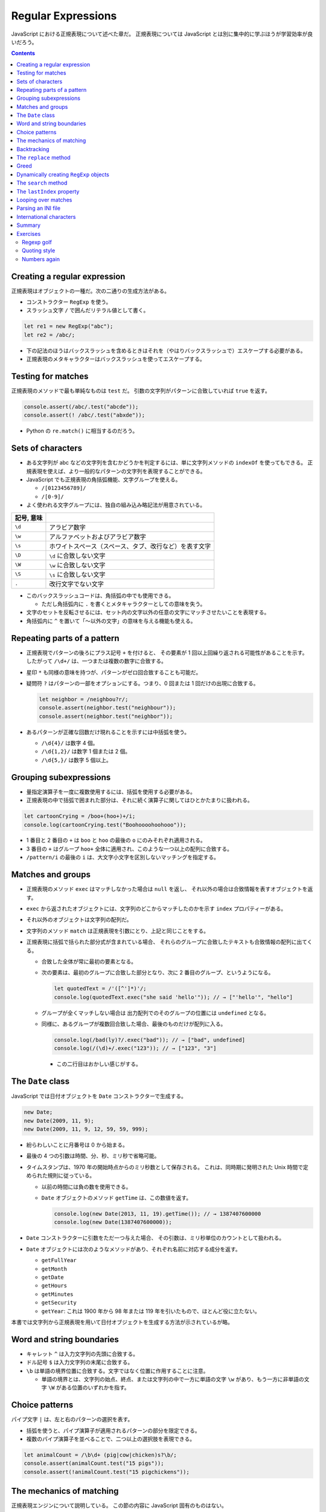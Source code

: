 ======================================================================
Regular Expressions
======================================================================

JavaScript における正規表現について述べた章だ。
正規表現については JavaScript とは別に集中的に学ぶほうが学習効率が良いだろう。

.. contents::

Creating a regular expression
======================================================================

正規表現はオブジェクトの一種だ。次の二通りの生成方法がある。

* コンストラクター ``RegExp`` を使う。
* スラッシュ文字 ``/`` で囲んだリテラル値として書く。

.. code:: javascript

   let re1 = new RegExp("abc");
   let re2 = /abc/;

* 下の記法のほうはバックスラッシュを含めるときはそれを（やはりバックスラッシュで）エスケープする必要がある。
* 正規表現のメタキャラクターはバックスラッシュを使ってエスケープする。

Testing for matches
======================================================================

正規表現のメソッドで最も単純なものは ``test`` だ。
引数の文字列がパターンに合致していれば ``true`` を返す。

.. code:: javascript

    console.assert(/abc/.test("abcde"));
    console.assert(! /abc/.test("abxde"));

* Python の ``re.match()`` に相当するのだろう。

Sets of characters
======================================================================

* ある文字列が abc などの文字列を含むかどうかを判定するには、単に文字列メソッドの ``indexOf`` を使ってもできる。
  正規表現を使えば、より一般的なパターンの文字列を表現することができる。
* JavaScript でも正規表現の角括弧機能、文字グループを使える。

  * ``/[0123456789]/``
  * ``/[0-9]/``

* よく使われる文字グループには、独自の組み込み略記法が用意されている。

.. csv-table::
   :delim: |
   :header: 記号, 意味

   ``\d`` | アラビア数字
   ``\w`` | アルファベットおよびアラビア数字
   ``\s`` | ホワイトスペース（スペース、タブ、改行など）を表す文字
   ``\D`` | ``\d`` に合致しない文字
   ``\W`` | ``\w`` に合致しない文字
   ``\S`` | ``\s`` に合致しない文字
   ``.``  | 改行文字でない文字

* このバックスラッシュコードは、角括弧の中でも使用できる。

  * ただし角括弧内に ``.`` を書くとメタキャラクターとしての意味を失う。

* 文字のセットを反転させるには、セット内の文字以外の任意の文字にマッチさせたいことを表現する。
* 角括弧内に ``^`` を置いて「～以外の文字」の意味を与える機能も使える。

Repeating parts of a pattern
======================================================================

* 正規表現でパターンの後ろにプラス記号 ``+`` を付けると、
  その要素が 1 回以上回繰り返される可能性があることを示す。
  したがって ``/\d+/`` は、一つまたは複数の数字に合致する。
* 星印 ``*`` も同様の意味を持つが、パターンがゼロ回合致することも可能だ。
* 疑問符 ``?`` はパターンの一部をオプションにする。つまり、0 回または 1 回だけの出現に合致する。

  .. code:: javascript

     let neighbor = /neighbou?r/;
     console.assert(neighbor.test("neighbour"));
     console.assert(neighbor.test("neighbor"));

* あるパターンが正確な回数だけ現れることを示すには中括弧を使う。

  * ``/\d{4}/`` は数字 4 個。
  * ``/\d{1,2}/`` は数字 1 個または 2 個。
  * ``/\d{5,}/`` は数字 5 個以上。

Grouping subexpressions
======================================================================

* 量指定演算子を一度に複数使用するには、括弧を使用する必要がある。
* 正規表現の中で括弧で囲まれた部分は、それに続く演算子に関してはひとかたまりに扱われる。

.. code:: javascript

   let cartoonCrying = /boo+(hoo+)+/i;
   console.log(cartoonCrying.test("Boohoooohoohooo"));

* 1 番目と 2 番目の ``+`` は ``boo`` と ``hoo`` の最後の ``o`` にのみそれぞれ適用される。
* 3 番目の ``+`` はグループ ``hoo+`` 全体に適用され、このような一つ以上の配列に合致する。
* ``/pattern/i`` の最後の ``i`` は、大文字小文字を区別しないマッチングを指定する。

Matches and groups
======================================================================

* 正規表現のメソッド ``exec`` はマッチしなかった場合は ``null`` を返し、
  それ以外の場合は合致情報を表すオブジェクトを返す。
* ``exec`` から返されたオブジェクトには、文字列のどこからマッチしたのかを示す ``index`` プロパティーがある。
* それ以外のオブジェクトは文字列の配列だ。
* 文字列のメソッド ``match`` は正規表現を引数にとり、上記と同じことをする。
* 正規表現に括弧で括られた部分式が含まれている場合、
  それらのグループに合致したテキストも合致情報の配列に出てくる。

  * 合致した全体が常に最初の要素となる。
  * 次の要素は、最初のグループに合致した部分となり、次に 2 番目のグループ、というようになる。

    .. code:: javascript

       let quotedText = /'([^']*)'/;
       console.log(quotedText.exec("she said 'hello'")); // → ["'hello'", "hello"]

  * グループが全くマッチしない場合は
    出力配列でのそのグループの位置には ``undefined`` となる。
  * 同様に、あるグループが複数回合致した場合、最後のものだけが配列に入る。

    .. code:: javascript

       console.log(/bad(ly)?/.exec("bad")); // → ["bad", undefined]
       console.log(/(\d)+/.exec("123")); // → ["123", "3"]

    * この二行目はおかしい感じがする。

The ``Date`` class
======================================================================

JavaScript では日付オブジェクトを ``Date`` コンストラクターで生成する。

.. code:: javascript

   new Date;
   new Date(2009, 11, 9);
   new Date(2009, 11, 9, 12, 59, 59, 999);

* 紛らわしいことに月番号は 0 から始まる。
* 最後の 4 つの引数は時間、分、秒、ミリ秒で省略可能。
* タイムスタンプは、1970 年の開始時点からのミリ秒数として保存される。
  これは、同時期に発明された Unix 時間で定められた規則に従っている。

  * 以前の時間には負の数を使用できる。
  * ``Date`` オブジェクトのメソッド ``getTime`` は、この数値を返す。

    .. code:: javascript

       console.log(new Date(2013, 11, 19).getTime()); // → 1387407600000
       console.log(new Date(1387407600000));

* ``Date`` コンストラクターに引数をただ一つ与えた場合、
  その引数は、ミリ秒単位のカウントとして扱われる。
* ``Date`` オブジェクトには次のようなメソッドがあり、それぞれ名前に対応する成分を返す。

  * ``getFullYear``
  * ``getMonth``
  * ``getDate``
  * ``getHours``
  * ``getMinutes``
  * ``getSecurity``
  * ``getYear``: これは 1900 年から 98 年または 119 年を引いたもので、ほとんど役に立たない。

本書では文字列から正規表現を用いて日付オブジェクトを生成する方法が示されているが略。

Word and string boundaries
======================================================================

* キャレット ``^`` は入力文字列の先頭に合致する。
* ドル記号 ``$`` は入力文字列の末尾に合致する。
* ``\b`` は単語の境界位置に合致する。文字ではなく位置に作用することに注意。

  * 単語の境界とは、文字列の始点、終点、または文字列の中で一方に単語の文字
    ``\w`` があり、もう一方に非単語の文字 ``\W`` がある位置のいずれかを指す。

Choice patterns
======================================================================

パイプ文字 ``|`` は、左と右のパターンの選択を表す。

* 括弧を使うと、パイプ演算子が適用されるパターンの部分を限定できる。
* 複数のパイプ演算子を並べることで、二つ以上の選択肢を表現できる。

.. code:: javascript

   let animalCount = /\b\d+ (pig|cow|chicken)s?\b/;
   console.assert(animalCount.test("15 pigs"));
   console.assert(!animalCount.test("15 pigchickens"));

The mechanics of matching
======================================================================

正規表現エンジンについて説明している。
この節の内容に JavaScript 固有のものはない。

Backtracking
======================================================================

正規表現エンジンのバックトラック（後戻り法）と、それにまつわる問題点について述べている。
この節の内容に JavaScript 固有のものはない。

The ``replace`` method
======================================================================

* メソッド ``String.replace`` は文字列の一部を別の文字列に置換する。

  * 第一引数には単純な文字列だけではなく正規表現を指定してもかまわない。
    その場合には、最初の合致部分しか置換しない。
  * ただし、正規表現に ``g`` オプションがあれば、すべての合致部分を置換する。

.. code:: javascript

   console.assert("papa".replace("p", "m") == "mapa");
   console.assert("Borobudur".replace(/[ou]/, "a") == "Barobudur");
   console.assert("Borobudur".replace(/[ou]/g, "a") == "Barabadar");

* ``replace`` と一緒に正規表現を使うことの真の力は、
  置換文字列に合致したグループを参照することができるという事実から引き出される。
* 置換文字列の ``$1`` と ``$2`` は、パターン内の括弧で囲まれたグループを参照している。
  以下、同様に ``$9`` まで対応する番号のグループを参照する。
* 一致したテキスト全体は ``$&`` で参照する。
* 文字列ではなく関数を ``replace`` の第二引数として指定することもできる。
  置換のたびに、合致したグループ（全体も含む）とともに関数を呼び出し、
  その戻り値が新しい文字列を挿入する。

  * Python にも同様の機能がある。

Greed
======================================================================

* 文字列から特定の部分文字列、パターンに合致する部分文字列を削除するのにも
  メソッド ``replace`` が使われる。第二引数を空文字列にすればよい。
* 本書の失敗版デモコードにある「コメントに合致する正規表現」のうち、C 言語スタイルのほうの正規表現に注目したい。

  .. code:: javascript

     function stripComments(code) {
         return code.replace(/\/\/.*|\/\*[^]*\*\//g, "");
     }

  任意の文字を表す部分を ``[^]`` で表している。ここでは単にメタキャラクター  ``.`` を使うことはできない。
  C 言語型コメントは新しい行に続けることができ、メタキャラクター ``.`` は改行文字には合致しないからだ。

繰り返し演算子 ``+``, ``*``, ``?``, ``{m,n}`` は貪欲であると言う。
可能な限り長い合致部分を求めて、そこから後戻り法を適用するという意味だ。
これらの演算子の後に ``?`` が付いた変種 ``+?``, ``*?``, ``??``, ``{m,n}?`` を使うと、
これらの演算子は非貪欲型となり、可能な限り少ない量のマッチングから始めて、
残ったパターンが小さい方の合致部分に合わない場合にのみ、さらにマッチングを試みる。

* 正規表現で繰り返し演算子を使うときは、まず非貪欲型を検討すること。

Dynamically creating ``RegExp`` objects
======================================================================

* 正規表現の一部を変数にしたい場合には ``RegExp`` コンストラクターと文字列演算をうまく組み合わせるといい。
* ただし、そのような変数に正規表現メタキャラクターが含まれている場合には、適宜エスケープをする必要があるだろう。

The ``search`` method
======================================================================

* メソッド ``String.indexOf`` は正規表現を使って呼び出すことはできない。
* メソッド ``String.search`` は正規表現が使える。
  このメソッドは ``indexOf`` と同様に正規表現が見つかった最初のインデックスを返し、
  見つからなかった場合は ``-1`` を返す。

.. code:: javascript

   console.assert("  word".search(/\S/) == 2);
   console.log("    ".search(/\S/) == -1);

The ``lastIndex`` property
======================================================================

正規表現オブジェクトのプロパティーを二つ説明している。

* ``source`` は正規表現が作成された文字列を含む。
* ``lastIndex`` は、ある限られた状況下で、次のマッチを開始する場所を制御する。

  * その状況とは、正規表現に ``g`` または ``y`` オプションが有効である必要があり、
    そしてマッチがメソッド ``exec`` を通じて見つかる必要があるというものだ。

.. code:: javascript

   let pattern = /y/g;
   pattern.lastIndex = 3;
   let match = pattern.exec("xyzzy");
   console.assert(match.index == 4);
   console.assert(pattern.lastIndex == 5);

* 合致する場合は ``lastIndex`` が自動的に更新され、マッチの直後を指すようになる。
* 合致しない場合は ``lastIndex`` はゼロに戻される。
  これは新しく構築された正規表現オブジェクトのそれの値でもある。

``g`` オプションと ``y`` オプションの違いは、

* ``y`` が有効な場合は ``lastIndex`` から直接始まる場合にしかマッチングが成功しない。
* ``g`` が有効なの場合は、合致部分を先に探す。

.. code:: javascript

   let global = /abc/g;
   console.log(global.exec("xyz abc")); // → ["abc"]
   let sticky = /abc/y;
   console.log(sticky.exec("xyz abc")); // → null

* 複数の ``exec`` 呼び出しに共通の正規表現値を使用する場合、``lastIndex`` の自動更新が問題となる。
  誤って前の呼び出しから残されたインデックスで開始してしまうかもしれないからだ。

* オプション ``g`` には文字列のメソッド ``match`` の動作を変えるという効果もある。
  ``g`` を指定して呼び出すと ``exec`` が返すのと同じような配列を返すのではなく、
  文字列内のパターンのすべての合致部分を見つけ、それら合致文字列からなる配列を返す。

Looping over matches
======================================================================

次の構文でループで回す。

.. code:: javascript

   let input = "A string with 3 numbers in it... 42 and 88.";
   let number = /\b\d+\b/g;
   let match;
   while (match = number.exec(input)) {
       console.log("Found", match[0], "at", match.index);
   }

* C 言語と同様に ``while`` ループの条件の代入式全体は代入後の左辺の値を返す。
* ``match`` が真に変換される条件は ``match.index`` の値で決まるようだ。

Parsing an INI file
======================================================================

いわゆる INI ファイルを読むコードを JavaScript で正規表現を使って書く。

.. code:: ini

   searchengine=https://duckduckgo.com/?q=$1
   spitefulness=9.7
   ; comments are preceded by a semicolon...
   ; each section concerns an individual enemy
   [larry]
   fullname=Larry Doe
   type=kindergarten bully
   website=http://www.geocities.com/CapeCanaveral/11451
   [davaeorn]
   fullname=Davaeorn
   type=evil wizard
   outputdir=/home/marijn/enemies/davaeorn

正確な文法は次のとおり：

* 空行とセミコロンで始まる行を無視する。
* 角括弧で囲まれる行を新しいセクションの開始位置とする。
* 英数字の識別子の後に ``=`` を付けた行があれば、その設定を現在のセクションに追加する。
* それ以外のものは無効とする。

これを JavaScript のオブジェクトに変換したい。JSON 的なデータ構造を意図している。

* 一行ごとに処理するべきなので、ファイルを一行ごとに分割することから始める。``String.split`` を用いる。
  ただし区切り文字は改行文字そのものではなく、正規表現 ``/\r?\n/`` を指定する。

  * ``split`` の戻り値に即 ``forEach`` を適用していて見栄えが良い。
  * そのループの中で前述の条件にそれぞれ対応する ``match`` と ``test`` を複数回試みている。

International characters
======================================================================

* JavaScript の正規表現は、英語に存在しない文字についてはかなりお粗末だ。

  * JavaScript の 正規表現では単語の文字 ``\w`` とはラテンアルファベット
    の大文字と小文字、十進数の数字、そしてなぜかアンダースコアからなる集合だ。
    é や ß のようなものには、単語文字であるにもかかわらず合致しない。
  * 大文字のほうの ``\W`` には合致するが、それでは意味が合わない。

* 文字セット ``\s`` にはこの問題がない。
  Unicode 規格が空白文字とみなすすべての文字に合致する。
  例えば non-breaking space やモンゴル語の母音分離記号なども合致する。

* 正規表現は既定ではコード単位で動作する。
  したがって、二つのコード単位で構成されている文字に対しては、おかしな動作をする。
* ``u`` オプションを付加すれば Unicode 文字列に対しても動作する。

.. code:: javascript

   console.assert(! /🍎{3}/.test("🍎🍎🍎"));
   console.assert(! /<.>/.test("<🌹>"));
   console.assert(/<.>/u.test("<🌹>"));

Unicode オプションを有効にした正規表現で規格で指定された ``\p{Property=Value}`` のパターン？を使用することもできる。

.. code:: javascript

   console.assert(/\p{Script=Greek}/u.test("α"));
   console.assert(! /\p{Script=Arabic}/u.test("α"));
   console.assert(/\p{Alphabetic}/u.test("α"));
   console.assert(! /\p{Alphabetic}/u.test("!"));

Summary
======================================================================

* 正規表現は文字列中のパターンを表現するオブジェクトだ。これらのパターンを表現する独自の言語を使う。
* 正規表現には各種メソッドがある。
* 文字列にも正規表現を受け取るメソッドがある。
* 正規表現にはオプションがあり、``/`` の後ろにそれを指定する。
* 正規表現は鋭利なツールでありながら、扱いづらい。
  ある種の作業はひじょうに簡単になるが、複雑な問題に適用するとすぐに手に負えなくなる。
  正規表現ではうまく表現できないことを正規表現に当てはめようとしないことも大切だ。

Exercises
======================================================================

`Debuggex <https://debuggex.com>`__ のようなオンラインツールを使うと、
正規表現の視覚化が意図したものと一致するかどうかを確認したり、
さまざまな入力文字列に対する反応を試したりするのに役立つことがある。

Regexp golf
----------------------------------------------------------------------

**問題** 正規表現ゴルフとは、与えられたパターンにマッチする、
できるだけ小さな正規表現を書くゲームだ。

次の各項目について、与えられた部分文字列のいずれかが文字列の中に存在するかどうかを調べる正規表現を書け。
正規表現は次のものにマッチしなければならない。
文字列のみにマッチしなければならない。

正規表現は、記述された部分文字列のいずれかを含む文字列のみに合致する必要がある。

明示的に言及されていない限り、単語の境界は気にしないでよい。
表現がうまくいったら、それ以上小さくできないか考えろ。

#. car and cat
#. pop and prop
#. ferret, ferry, and ferrari
#. Any word ending in ious
#. A whitespace character followed by a period, comma, colon, or semicolon
#. A word longer than six letters
#. A word without the letter e (or E)

**解答** 問題の趣旨は ``.+`` とか ``(car|cat)`` のような露骨な正規表現に甘えるなと言っている。

.. code:: javascript

   // 1. car and cat
   /ca[rt]/

   // 2. pop and prop
   /pr?op/

   // 3. ferret, ferry, and ferrari
   /ferr(et|y|ari)/

   // 4. Any word ending in ious
   /\b\w*ious\b/

   // 5. A whitespace character followed by a period, comma, colon, or semicolon
   /\s(?=[.,:;])/

   // 6. A word longer than six letters
   /\b\w{7,}\b/

   // 7. A word without the letter e (or E)
   /\b[_0-9a-df-z]\b+/i

Quoting style
----------------------------------------------------------------------

**問題** 小説を書いていて、台詞に単一引用符を使っていたとする。
ここで、台詞の引用符をすべて二重引用符に置換したいが、
aren't などの短縮形に使われている単一引用符は残しておきたいとする。

この二種類の引用符の使い方を区別するパターンを考え、
適切な置換を行うメソッド ``replace`` の呼び出しを作れ。

**解答** 短縮形内の引用符か否かを「引用符の直前と直後の文字が両方とも区切り位置でない」
に決め打ちする。

.. code:: javascript

   text.replace(/(\B'\b|\b'\B)/g, '"');

ただし、これは ``'90s`` などのパターンと、複数形と所有格が複合した単語に含まれる引用符も置換する。

Numbers again
----------------------------------------------------------------------

**問題** JavaScript スタイルの数値のみに合致する正規表現を書け。

数字の前に正負符号、十進数のドット、指数表記（``5e-3`` または ``1E10``）をサポートし、
さらに指数の前に符号を付けることができなければならない。

また、ドットの前後に数字がある必要はないが、数がドットだけであることはあり得ないことに注意しろ。
つまり、 ``.5`` や ``5.`` は JavaScript の数として有効だが、「ドットだけの数」は有効ではない。

**解答** 問題文では JavaScript の数値と言っているが、簡単のために十進数のみに絞る。

.. code:: javascript

  /[+-]?((\d+(\.\d*)?)|(\.\d+))([eE][+-]?\d+)?/

急所は「ドットだけの数」を避けるパターンを記述できるかどうかで、最初の丸括弧にそれを表現した。
